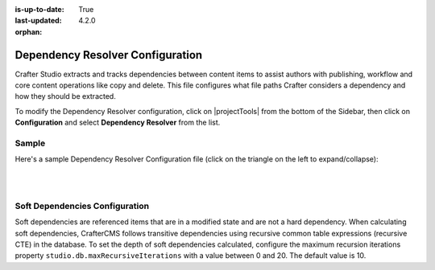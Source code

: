 :is-up-to-date: True
:last-updated: 4.2.0

:orphan:

.. _dependency-resolver-config:

=================================
Dependency Resolver Configuration
=================================
Crafter Studio extracts and tracks dependencies between content items to assist authors with publishing, workflow and core content operations like copy and delete. This file configures what file paths Crafter considers a dependency and how they should be extracted.

To modify the Dependency Resolver configuration, click on |projectTools| from the bottom of the Sidebar, then click on **Configuration** and select **Dependency Resolver** from the list.

.. image:: /_static/images/site-admin/config-open-dependency-config.webp
    :alt: Configurations - Open Dependency Resolver Configuration
    :width: 45%
    :align: center

------
Sample
------
Here's a sample Dependency Resolver Configuration file (click on the triangle on the left to expand/collapse):

.. raw:: html

   <details>
   <summary><a>Sample dependency resolver configuration</a></summary>

.. rli:: https://raw.githubusercontent.com/craftercms/studio/develop/src/main/webapp/repo-bootstrap/global/configuration/samples/sample-resolver-config.xml
   :caption: *CRAFTER_HOME/data/repos/sites/SITENAME/sandbox/config/studio/dependency/resolver-config.xml*
   :language: xml
   :linenos:

.. raw:: html

   </details>

|
|

-------------------------------
Soft Dependencies Configuration
-------------------------------
.. version_tag::
    :label: Since
    :version: 4.2.0

Soft dependencies are referenced items that are in a modified state and are not a hard dependency. When calculating soft
dependencies, CrafterCMS follows transitive dependencies using recursive common table expressions (recursive CTE) in
the database. To set the depth of soft dependencies calculated, configure the maximum recursion iterations property
``studio.db.maxRecursiveIterations`` with a value between 0 and 20. The default value is 10.

.. code-block:: yaml
    :caption: *bin/apache-tomcat/shared/classes/crafter/studio/extension/studio-config-override.yaml*

    # DB max_recursive_iterations value. This property should be set to a value between 0 and 20 (hard limit)
    studio.db.maxRecursiveIterations: 10

